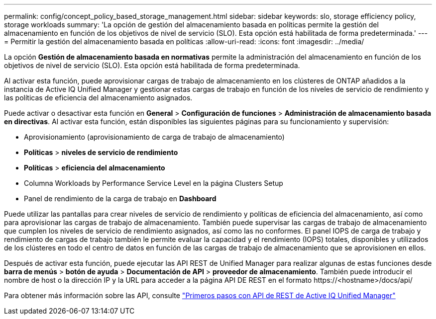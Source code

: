 ---
permalink: config/concept_policy_based_storage_management.html 
sidebar: sidebar 
keywords: slo, storage efficiency policy, storage workloads 
summary: 'La opción de gestión del almacenamiento basada en políticas permite la gestión del almacenamiento en función de los objetivos de nivel de servicio (SLO). Esta opción está habilitada de forma predeterminada.' 
---
= Permitir la gestión del almacenamiento basada en políticas
:allow-uri-read: 
:icons: font
:imagesdir: ../media/


[role="lead"]
La opción *Gestión de almacenamiento basada en normativas* permite la administración del almacenamiento en función de los objetivos de nivel de servicio (SLO). Esta opción está habilitada de forma predeterminada.

Al activar esta función, puede aprovisionar cargas de trabajo de almacenamiento en los clústeres de ONTAP añadidos a la instancia de Active IQ Unified Manager y gestionar estas cargas de trabajo en función de los niveles de servicio de rendimiento y las políticas de eficiencia del almacenamiento asignados.

Puede activar o desactivar esta función en *General* > *Configuración de funciones* > *Administración de almacenamiento basada en directivas*. Al activar esta función, están disponibles las siguientes páginas para su funcionamiento y supervisión:

* Aprovisionamiento (aprovisionamiento de carga de trabajo de almacenamiento)
* *Políticas* > *niveles de servicio de rendimiento*
* *Políticas* > *eficiencia del almacenamiento*
* Columna Workloads by Performance Service Level en la página Clusters Setup
* Panel de rendimiento de la carga de trabajo en *Dashboard*


Puede utilizar las pantallas para crear niveles de servicio de rendimiento y políticas de eficiencia del almacenamiento, así como para aprovisionar las cargas de trabajo de almacenamiento. También puede supervisar las cargas de trabajo de almacenamiento que cumplen los niveles de servicio de rendimiento asignados, así como las no conformes. El panel IOPS de carga de trabajo y rendimiento de cargas de trabajo también le permite evaluar la capacidad y el rendimiento (IOPS) totales, disponibles y utilizados de los clústeres en todo el centro de datos en función de las cargas de trabajo de almacenamiento que se aprovisionen en ellos.

Después de activar esta función, puede ejecutar las API REST de Unified Manager para realizar algunas de estas funciones desde *barra de menús* > *botón de ayuda* > *Documentación de API* > *proveedor de almacenamiento*. También puede introducir el nombre de host o la dirección IP y la URL para acceder a la página API DE REST en el formato +https://<hostname>/docs/api/+

Para obtener más información sobre las API, consulte link:../api-automation/concept_get_started_with_um_apis.html["Primeros pasos con API de REST de Active IQ Unified Manager"]
